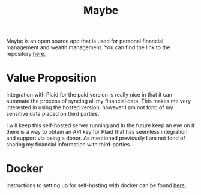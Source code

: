 #+title: Maybe

Maybe is an open source app that is used for personal financial management and wealth management. You can find the link to the repository [[https://github.com/maybe-finance/maybe][here.]]

* Value Proposition

Integration with Plaid for the paid version is really nice in that it can automate the process of syncing all my financial data. This makes me very interested in using the hosted version, however I am not fond of my sensitive data placed on third parties.

I will keep this self-hosted server running and in the future keep an eye on if there is a way to obtain an API key for Plaid that has seemless integration and support via being a donor. As mentioned previously I am not fond of sharing my financial information with third-parties.

* Docker

Instructions to setting up for self-hosting with docker can be found [[https://github.com/maybe-finance/maybe/blob/main/docs/hosting/docker.md][here.]]
